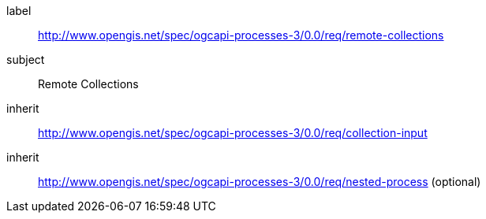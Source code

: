 [[rc_remote-collections]]
[requirements_class]
====
[%metadata]
label:: http://www.opengis.net/spec/ogcapi-processes-3/0.0/req/remote-collections
subject:: Remote Collections
inherit:: http://www.opengis.net/spec/ogcapi-processes-3/0.0/req/collection-input
inherit:: http://www.opengis.net/spec/ogcapi-processes-3/0.0/req/nested-process (optional)
====
